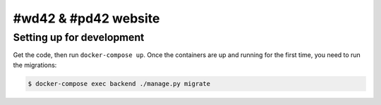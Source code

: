 #wd42 & #pd42 website
=====================

Setting up for development
--------------------------

Get the code, then run ``docker-compose up``.
Once the containers are up and running for the first time,
you need to run the migrations:

.. code-block:: shell

    $ docker-compose exec backend ./manage.py migrate
